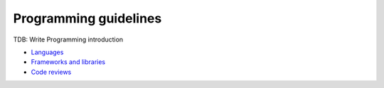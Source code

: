 Programming guidelines
----------------------

TDB: Write Programming introduction

- `Languages <./languages/README.rst>`__
- `Frameworks and libraries <./frameworks-and-libraries/README.rst>`__
- `Code reviews <./code-reviews.rst>`__

